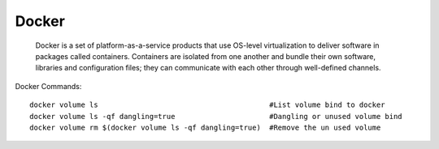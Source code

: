 ====================
Docker
====================
    Docker is a set of platform-as-a-service products that use OS-level virtualization to deliver software in packages called containers.
    Containers are isolated from one another and bundle their own software, libraries and configuration files;
    they can communicate with each other through well-defined channels.

Docker Commands::

	docker volume ls                                        #List volume bind to docker
	docker volume ls -qf dangling=true                      #Dangling or unused volume bind
	docker volume rm $(docker volume ls -qf dangling=true)  #Remove the un used volume

